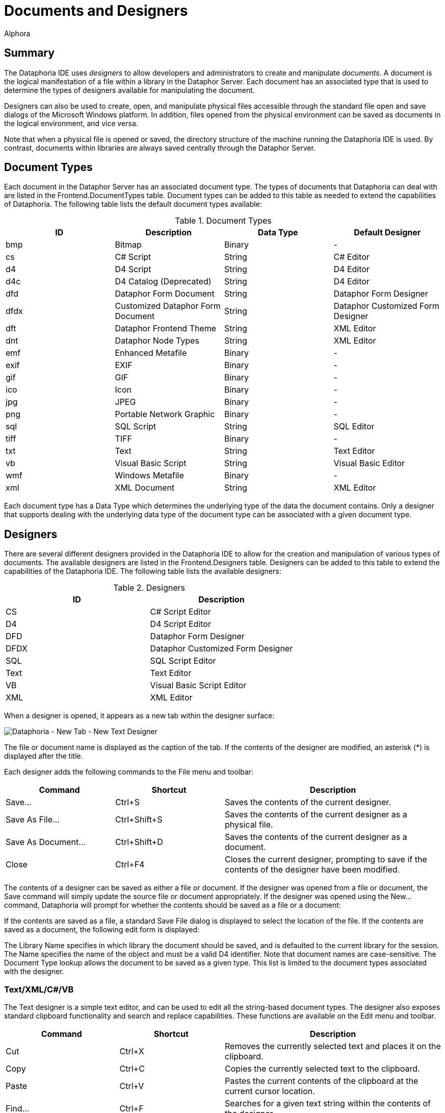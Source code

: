 = Documents and Designers
:author: Alphora
:doctype: book

:icons:
:data-uri:
:lang: en
:encoding: iso-8859-1

[[DUGP1Dataphoria-DocumentsandDesigners]]
== Summary

The Dataphoria IDE uses _designers_ to allow developers and
administrators to create and manipulate __documents__. A document is the
logical manifestation of a file within a library in the Dataphor Server.
Each document has an associated type that is used to determine the types
of designers available for manipulating the document.

Designers can also be used to create, open, and manipulate physical
files accessible through the standard file open and save dialogs of the
Microsoft Windows platform. In addition, files opened from the physical
environment can be saved as documents in the logical environment, and
vice versa.

Note that when a physical file is opened or saved, the directory
structure of the machine running the Dataphoria IDE is used. By
contrast, documents within libraries are always saved centrally through
the Dataphor Server.

[[DUGP1Dataphoria-DocumentsandDesigners-DocumentTypes]]
== Document Types

Each document in the Dataphor Server has an associated document type.
The types of documents that Dataphoria can deal with are listed in the
Frontend.DocumentTypes table. Document types can be added to this table
as needed to extend the capabilities of Dataphoria. The following table
lists the default document types available:

.Document Types
[cols=",,,",options="header",]
|=======================================================================
|ID |Description |Data Type |Default Designer
|bmp |Bitmap |Binary |-

|cs |C# Script |String |C# Editor

|d4 |D4 Script |String |D4 Editor

|d4c |D4 Catalog (Deprecated) |String |D4 Editor

|dfd |Dataphor Form Document |String |Dataphor Form Designer

|dfdx |Customized Dataphor Form Document |String |Dataphor Customized
Form Designer

|dft |Dataphor Frontend Theme |String |XML Editor

|dnt |Dataphor Node Types |String |XML Editor

|emf |Enhanced Metafile |Binary |-

|exif |EXIF |Binary |-

|gif |GIF |Binary |-

|ico |Icon |Binary |-

|jpg |JPEG |Binary |-

|png |Portable Network Graphic |Binary |-

|sql |SQL Script |String |SQL Editor

|tiff |TIFF |Binary |-

|txt |Text |String |Text Editor

|vb |Visual Basic Script |String |Visual Basic Editor

|wmf |Windows Metafile |Binary |-

|xml |XML Document |String |XML Editor
|=======================================================================

Each document type has a Data Type which determines the underlying type
of the data the document contains. Only a designer that supports dealing
with the underlying data type of the document type can be associated
with a given document type.

[[DUGP1Dataphoria-DocumentsandDesigners-Designers]]
== Designers

There are several different designers provided in the Dataphoria IDE to
allow for the creation and manipulation of various types of documents.
The available designers are listed in the Frontend.Designers table.
Designers can be added to this table to extend the capabilities of the
Dataphoria IDE. The following table lists the available designers:

.Designers
[cols=",",options="header",]
|=======================================
|ID |Description
|CS |C# Script Editor
|D4 |D4 Script Editor
|DFD |Dataphor Form Designer
|DFDX |Dataphor Customized Form Designer
|SQL |SQL Script Editor
|Text |Text Editor
|VB |Visual Basic Script Editor
|XML |XML Editor
|=======================================

When a designer is opened, it appears as a new tab within the designer
surface:

image::../Images/DataphoriaNewTextDesigner.bmp[Dataphoria - New Tab - New Text Designer]

The file or document name is displayed as the caption of the tab. If the
contents of the designer are modified, an asterisk (*) is displayed
after the title.

Each designer adds the following commands to the File menu and toolbar:

[width="100%",cols="25%,25%,50%",options="header",]
|=======================================================================
|Command |Shortcut |Description
|Save... |Ctrl+S |Saves the contents of the current designer.

|Save As File... |Ctrl+Shift+S |Saves the contents of the current
designer as a physical file.

|Save As Document... |Ctrl+Shift+D |Saves the contents of the current
designer as a document.

|Close |Ctrl+F4 |Closes the current designer, prompting to save if the
contents of the designer have been modified.
|=======================================================================

The contents of a designer can be saved as either a file or document. If
the designer was opened from a file or document, the Save command will
simply update the source file or document appropriately. If the designer
was opened using the New... command, Dataphoria will prompt for whether
the contents should be saved as a file or a document:

If the contents are saved as a file, a standard Save File dialog is
displayed to select the location of the file. If the contents are saved
as a document, the following edit form is displayed:

The Library Name specifies in which library the document should be
saved, and is defaulted to the current library for the session. The Name
specifies the name of the object and must be a valid D4 identifier. Note
that document names are case-sensitive. The Document Type lookup allows
the document to be saved as a given type. This list is limited to the
document types associated with the designer.

[[DUGP1Text-XML]]
=== Text/XML/C#/VB

The Text designer is a simple text editor, and can be used to edit all
the string-based document types. The designer also exposes standard
clipboard functionality and search and replace capabilities. These
functions are available on the Edit menu and toolbar.

[width="100%",cols="26%,24%,50%",options="header",]
|=======================================================================
|Command |Shortcut |Description
|Cut |Ctrl+X |Removes the currently selected text and places it on the
clipboard.

|Copy |Ctrl+C |Copies the currently selected text to the clipboard.

|Paste |Ctrl+V |Pastes the current contents of the clipboard at the
current cursor location.

|Find... |Ctrl+F |Searches for a given text string within the contents
of the designer.

|Replace... |Ctrl+H |Replaces a given text string with another.

|Find Next |F3 |Repeats the last find operation.

|Undo |Ctrl+Z or Alt+BkSp |
|=======================================================================

Selecting the Find command displays the following form:

image::../Images/DataphoriaFind.bmp[Dataphoria - Find]

Selecting the Replace command displays the following form:

image::../Images/DataphoriaReplace.bmp[Dataphoria - Replace]

In addition to standard text exiting and search and replace
capabilities, the text editor supports the use of bookmarks for quickly
navigating text documents. These commands are available on the Edit menu
and toolbar.

[width="100%",cols="25%,25%,50%",options="header",]
|=======================================================================
|Command |Shortcut |Description
|Toggle Bookmark |Alt+Left Arrow |Set or clear a bookmark on the current
line.

|Previous Bookmark |Alt+Up Arrow |Navigate to the previous bookmark.

|Next Bookmark |Alt+Down Arrow |Navigate to the next bookmark.
|=======================================================================

The text designer also enables printing by selecting the Print...
command from the File menu, or by pressing Ctrl+P.

The XML, C#, and VB designers are simply text editors with syntax
highlighting for XML, C#, or Visual Basic documents, respectively. All
the editor functionality of the text designer is also available in the
these designers.

[[DUGP1D4-SQL]]
=== D4/SQL

The D4 and SQL designers are syntax-highlighting text editors with
support for ad-hoc query execution against the Dataphor Server. All the
editor functionality of the text designer is also available in the D4
and SQL designers. The additional functionality is exposed on the Script
menu.

[width="100%",cols="25%,25%,50%",options="header",]
|=======================================================================
|Command |Shortcut |Description
|Select Block |Ctrl+D |Selects the current script block.

|Execute |Ctrl+E |Executes the currently selected text, or the entire
script if no text is selected.

|Prepare |Ctrl+R |Checks the currently selected text, or the entire
script if no text is selected, for syntactic and semantic correctness by
compiling the script without executing it.

|Inject As Upgrade |Ctrl+I |Injects the currently selected text, or the
entire script if no text is selected, as an upgrade in the current
library.
|=======================================================================

The Select Block command provides a convenient mechanism for selecting a
predetermined block of the script. The D4 designer searches for the
_script block delimiter_ (//*) before and after the current cursor
position. If no script block delimiter is found before the cursor, the
beginning of the script is considered the beginning of the script block,
and similarly for the ending script block delimiter. Selecting this
command when there are no script block delimiters in the script is
effectively a select all command. The following screen capture shows the
Sample.Demo: Tables document with the first script block selected:

image::../Images/DataphoriaD4Designer.bmp[Dataphoria - D4 Designer]

In addition to being able to select the current delimited block, block
delimiters can be used as navigation points using Ctrl+, and Ctrl+. to
navigate to the previous and next block delimiter, respectively. Note
that these keys also work in combination with the Shift key to extend
the currently selected block.

Ctrl+Shift+/ will insert a block delimiter on the current line.

The Execute command executes the currently selected block. If no text is
currently selected, the entire script is executed. Any output generated
by the execution is displayed in the Results window, and any errors or
warnings that are generated are displayed in the Dataphoria warnings
view:

image::../Images/DataphoriaD4DesignerError.bmp[Dataphoria - D4 Designer Error]

Ctrl+Shift+E will execute the current line.

Double-clicking the error in the Warnings view will position the cursor
at the point in the script where the error occurred.

The Prepare command checks the script for any syntax or compiler errors
and displays them in the Warnings view.

The Inject As Upgrade command injects the script as an upgrade in the
current library.

[[DUGP1ErrorsandWarnings]]
==== Errors and Warnings

When a script is executed or prepared, the first step is to parse the
entire script and break it down into __batches__. Each top-level
statement in the script is a single batch. Errors encountered during
this process are called __syntax errors__. If any syntax errors are
found, the script is rejected, and no compilation or execution is
attempted.

Once the script has been broken down into batches, each batch is
compiled and executed separately. This allows objects that are created
in the script to be referenced by subsequent batches. Note that each
batch is a single scope, meaning that variables declared in one batch
will not be visible in subsequent batches. For example, the following
script will fail with an unknown identifier error:

....
var LInteger : Integer;
LInteger := 5;
....

In order to reference the variable LInteger, both statements must be
within the same batch. This can be accomplished using _blocks_ in the D4
language:

....
begin
    var LInteger : Integer;
    LInteger := 5;
end;
....

Errors encountered while compiling a given batch are called __compiler
errors__, and may be either errors or warnings. Errors will prevent the
batch, and all subsequent batches from being executed. Note that
subsequent batches will still be compiled in order to provide as much
feedback as possible. Warnings will not prevent the batch from being
executed, and are simply reported to the Warnings view.

Errors encountered while executing a given batch are called _run-time
errors_ and will prevent all subsequent batches from running.

All errors reported by the Dataphor Server have an associated _severity_
that can be used to help diagnose problems. The following table lists
these severities:

.Error Severities
[cols=",",options="header",]
|=======================================================================
|Severity |Description
|System |Indicates that an unexpected failure occurred in the Dataphor
Server.

|Environment |Indicates that a failure in the software or hardware
environment of the Dataphor Server has occurred such as a disk crash,
network failure, or concurrency control error.

|Application |Indicates that an application level error has occurred,
such as a syntax or compiler error, that should be resolvable by the
developer or administrator.

|User |Indicates that a user level error has occurred, such as an
integrity constraint violation, that should be resolvable by the
end-user.
|=======================================================================

[[DUGP1Results]]
==== Results

The Results window displays any output generated by the execution of the
script. The _select_ keyword is used to indicate that a given batch
should return results. Note that unlike SQL, the select keyword in D4 is
only valid as a statement, not within an expression. Note also that only
batches consisting of a single select statement will actually return
results to the Dataphoria IDE. A select statement contained within a
block is effectively invisible across the CLI.

....
// semi-colon is only required if the
// script contains multiple statements:
select DocumentTypes;

// !!Invalid use of select keyword within the in expression:
select DocumentTypes
    where DataType_Name in
        (select ScalarTypes[].Name);

// The following batch is valid,
// but will not return any results:
begin
    select DocumentTypes;
end;
....

The select statement is capable of returning not only table-valued
results, but scalar-valued results as well. For example, the following
statement is valid:

....
select 5
....

Execution output includes statistics about the amount of time the
Dataphor Server spent in each phase of processing. The statistics are
reported as prepare time and execution time. Prepare time includes
compile time, optimization time, and binding time. In addition, the
total prepare and execute time for the entire script is displayed on the
status bar after each execution.

[[DUGP1DFD-DFDX]]
=== DFD/X

The Dataphor Form Designer provides a hierarchical representation of the
nodes in a Dataphor Form. The designer attaches to a live instance of
the form being designed. The form is embedded in the designer surface
and behaves exactly as it would at run-time in an application. The
designer can also be launched directly from a live form that is hosted
within the Dataphoria IDE.

[[DUGP1DataphorForms]]
==== Dataphor Forms

A Dataphor Form is a client independent description of the visual and
non-visual elements of a user interface. These elements are all called
_nodes_ and are completely described within the form document. This
document is known as a Dataphor user-Interface Language (DIL) document.

Dataphor Forms are capable of _visual form inheritance_ in that forms
can be based on existing forms, and introduce new elements and behaviors
without affecting the parent form. Note that the parent form need not be
an actual document within a library. The base form may be, and indeed
often is, a derived user interface requested from the Dataphor Server,
or even another customized form.

This inheritance mechanism allows for customizations to be made to the
results of the user interface derivation process, while still taking
advantage of the dynamic aspects of derivation. When the underlying
application schema changes, derived user interfaces will reflect the
changes. Because customized forms save only the changes, the underlying
form can change without affecting the customizations footnote:[This
assumes, of course, that the customizations do not reference elements
that no longer exist in the new user interface. For example, if a
customization is made to the title of a column, and that column is
subsequently removed from the application schema, the customization will
be lost.].

The Frontend library exposes a wide variety of user interface elements
in both visual and non-visual classes. Nodes are available for managing
the data connections with the server and attaching data-aware controls
to this managed connection. Visual elements are available to control the
layout and flow of the elements in the form as well as miscellaneous
nodes for performing various actions.

The Dataphor Form Document (DFD) document type is a complete description
of the form. The Dataphor Customized Form Document (DFDX) document type
is a Dataphor customized user-Interface Language (DILX) document.
Documents of this type begin by naming the parent form footnote:[The
internal mechanism is actually capable of multiple visual form
inheritance, but the designer does not expose this functionality.
Multiple visual form inheritance can be achieved by editing the DFDX
document with the XML Editor and specifying any additional parent
forms.] to be used. The rest of the document describes the differences
between the parent form and the customized form.

[[DUGP1DataphorFormDesigner]]
==== Dataphor Form Designer

The following screen capture shows the Dataphor Form Designer embedded
in the designer surface of the Dataphoria IDE:

image::../Images/DataphoriaFormDesigner.bmp[Dataphoria - Form Designer]

The main designer consists of three parts: the Palette, the Tree View,
and the Properties view. In addition, the form being designed is
embedded into the designer surface:

image::../Images/DataphoriaFormDesign.bmp[Dataphoria - Form Design]

Note that the Form Design window is shown here undocked due to space
considerations in the printed documentation. By default, the Form Design
is embedded directly into the Form Designer below all three of the above
interfaces.

[[DUGP1TreeView]]
===== Tree View

The tree view displays the contents of the Dataphor Form in terms of the
hierarchical organization of nodes in the form. Each node has a unique
name, a type that determines it's properties and behavior, and may also
have child nodes, depending on the type of the node.

Within the tree view, nodes can be repositioned using standard drag and
drop techniques. Nodes can be deleted using the Edit | Delete menu
command, or by pressing the Del key. Nodes can also be renamed by using
the Edit | Rename menu command, or by pressing the F2 key.

Pressing F1 while in the tree view will bring up the on-line
documentation for the node type of the selected node.

[[DUGP1Palette]]
===== Palette

The Palette displays the types of nodes available in the designer. These
nodes are grouped into categories. The default categories are:

[cols=",",options="header",]
|=======================================================================
|Category |Description
|Static Elements |Visual elements that provide organization and
structure to the form, but are not data-aware.

|Data Elements |Visual elements that are data-aware and require a Source
node for data binding.

|Actions |Non-Visual elements that perform various actions in the
user interface such as displaying forms, or posting modified data
values.

|Non Visual |Non-Visual elements such as menus, timers, and data
connections.
|=======================================================================

Selecting a node in the palette changes the cursor to the drop cursor
(cross-hairs). The selected node can then be dropped into the Tree view.
As the cursor is moved over the nodes in the Tree view, a target
positioning line is drawn in the tree view to show where the node will
be placed in the hierarchy.

Nodes can be added to the palette using the
Configure | Designer Libraries command. Selecting this command allows
the set of libraries used by the Form Designer to be configured. The
node types registered in each library are added to the Palette.

Pressing F1 while focused on the Palette will bring up the on-line
documentation for the type of node selected.

[[DUGP1PropertiesView]]
===== Properties View

The Properties view displays the properties for the currently selected
node. Each property can be edited by selecting the property value in the
right column of the properties view. Different types of properties have
different styles of editors.

Most properties allow the value of the property to be entered directly
within the properties editor. Reference type properties, such as Node
references, use a dropdown list to allow the property value to be
selected from a list of valid values for the property. Some properties
expose a pop-up editor that allows the value of the property to be
edited with a visual interface.

The bottom section of the properties view displays a short description
of the property.

Pressing F1 while focused on the properties view will bring up the
on-line documentation for the selected property.
